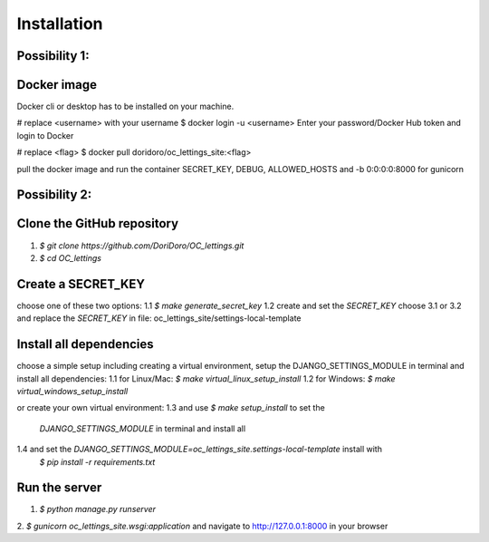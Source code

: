 Installation
============

Possibility 1:
--------------

Docker image
------------

Docker cli or desktop has to be installed on your machine.

# replace <username> with your username
$ docker login -u <username>
Enter your password/Docker Hub token and login to Docker

# replace <flag>
$ docker pull doridoro/oc_lettings_site:<flag>



pull the docker image and run the container
SECRET_KEY, DEBUG, ALLOWED_HOSTS and -b 0:0:0:0:8000 for gunicorn


Possibility 2:
--------------

Clone the GitHub repository
---------------------------

1.  `$ git clone https://github.com/DoriDoro/OC_lettings.git`
2.  `$ cd OC_lettings`

Create a SECRET_KEY
-------------------

choose one of these two options:
1.1 `$ make generate_secret_key`
1.2 create and set the `SECRET_KEY`
choose 3.1 or 3.2 and replace the `SECRET_KEY` in file: oc_lettings_site/settings-local-template

Install all dependencies
------------------------

choose a simple setup including creating a virtual environment, setup the DJANGO_SETTINGS_MODULE
in terminal and install all dependencies:
1.1 for Linux/Mac: `$ make virtual_linux_setup_install`
1.2 for Windows: `$ make virtual_windows_setup_install`

or create your own virtual environment:
1.3 and use `$ make setup_install` to set the
    `DJANGO_SETTINGS_MODULE` in terminal and install all
1.4 and set the `DJANGO_SETTINGS_MODULE=oc_lettings_site.settings-local-template` install with
    `$ pip install -r requirements.txt`

Run the server
--------------

1. `$ python manage.py runserver`
2. `$ gunicorn oc_lettings_site.wsgi:application`
and navigate to http://127.0.0.1:8000 in your browser
